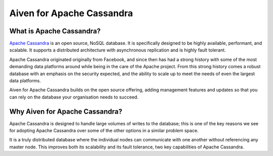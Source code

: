 Aiven for Apache Cassandra
==========================

What is Apache Cassandra?
-------------------------

`Apache Cassandra <https://cassandra.apache.org/_/index.html>`_ is an open source, NoSQL database. It is specifically designed to be highly available, performant, and scalable. It supports a distributed architecture with asynchronous replication and is highly fault tolerant.

Apache Cassandra originated originally from Facebook, and since then has had a strong history with some of the most demanding data platforms around while being in the care of the Apache project. From this strong history comes a robust database with an emphasis on the security expected, and the ability to scale up to meet the needs of even the largest data platforms.

Aiven for Apache Cassandra builds on the open source offering, adding management features and updates so that you can rely on the database your organisation needs to succeed.

Why Aiven for Apache Cassandra?
-------------------------------

Apache Cassandra is designed to handle large volumes of writes to the database; this is one of the key reasons we see for adopting Apache Cassandra over some of the other options in a similar problem space.

It is a truly distributed database where the individual nodes can communicate with one another without referencing any master node. This improves both its scalability and its fault tolerance, two key capabilities of Apache Cassandra.

